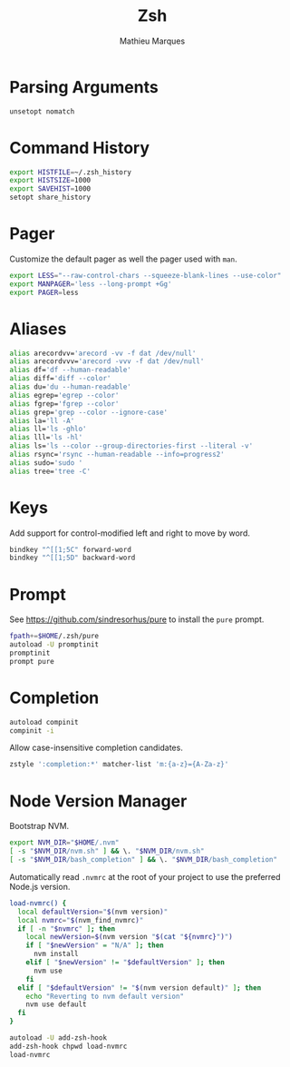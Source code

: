 # -*- after-save-hook: (org-babel-tangle t); -*-
#+TITLE: Zsh
#+AUTHOR: Mathieu Marques
#+PROPERTY: header-args:sh :tangle ~/.zshrc

* Parsing Arguments

#+BEGIN_SRC sh
unsetopt nomatch
#+END_SRC

* Command History

#+BEGIN_SRC sh
export HISTFILE=~/.zsh_history
export HISTSIZE=1000
export SAVEHIST=1000
setopt share_history
#+END_SRC

* Pager

Customize the default pager as well the pager used with =man=.

#+BEGIN_SRC sh
export LESS="--raw-control-chars --squeeze-blank-lines --use-color"
export MANPAGER='less --long-prompt +Gg'
export PAGER=less
#+END_SRC

* Aliases

#+BEGIN_SRC sh
alias arecordvv='arecord -vv -f dat /dev/null'
alias arecordvvv='arecord -vvv -f dat /dev/null'
alias df='df --human-readable'
alias diff='diff --color'
alias du='du --human-readable'
alias egrep='egrep --color'
alias fgrep='fgrep --color'
alias grep='grep --color --ignore-case'
alias la='ll -A'
alias ll='ls -ghlo'
alias lll='ls -hl'
alias ls='ls --color --group-directories-first --literal -v'
alias rsync='rsync --human-readable --info=progress2'
alias sudo='sudo '
alias tree='tree -C'
#+END_SRC

* Keys

Add support for control-modified left and right to move by word.

#+BEGIN_SRC sh
bindkey "^[[1;5C" forward-word
bindkey "^[[1;5D" backward-word
#+END_SRC

* Prompt

See https://github.com/sindresorhus/pure to install the =pure= prompt.

#+BEGIN_SRC sh
fpath+=$HOME/.zsh/pure
autoload -U promptinit
promptinit
prompt pure
#+END_SRC

* Completion

#+BEGIN_SRC sh
autoload compinit
compinit -i
#+END_SRC

Allow case-insensitive completion candidates.

#+BEGIN_SRC sh
zstyle ':completion:*' matcher-list 'm:{a-z}={A-Za-z}'
#+END_SRC

* Node Version Manager

Bootstrap NVM.

#+BEGIN_SRC sh
export NVM_DIR="$HOME/.nvm"
[ -s "$NVM_DIR/nvm.sh" ] && \. "$NVM_DIR/nvm.sh"
[ -s "$NVM_DIR/bash_completion" ] && \. "$NVM_DIR/bash_completion"
#+END_SRC

Automatically read =.nvmrc= at the root of your project to use the preferred
Node.js version.

#+BEGIN_SRC sh
load-nvmrc() {
  local defaultVersion="$(nvm version)"
  local nvmrc="$(nvm_find_nvmrc)"
  if [ -n "$nvmrc" ]; then
    local newVersion=$(nvm version "$(cat "${nvmrc}")")
    if [ "$newVersion" = "N/A" ]; then
      nvm install
    elif [ "$newVersion" != "$defaultVersion" ]; then
      nvm use
    fi
  elif [ "$defaultVersion" != "$(nvm version default)" ]; then
    echo "Reverting to nvm default version"
    nvm use default
  fi
}

autoload -U add-zsh-hook
add-zsh-hook chpwd load-nvmrc
load-nvmrc
#+END_SRC
